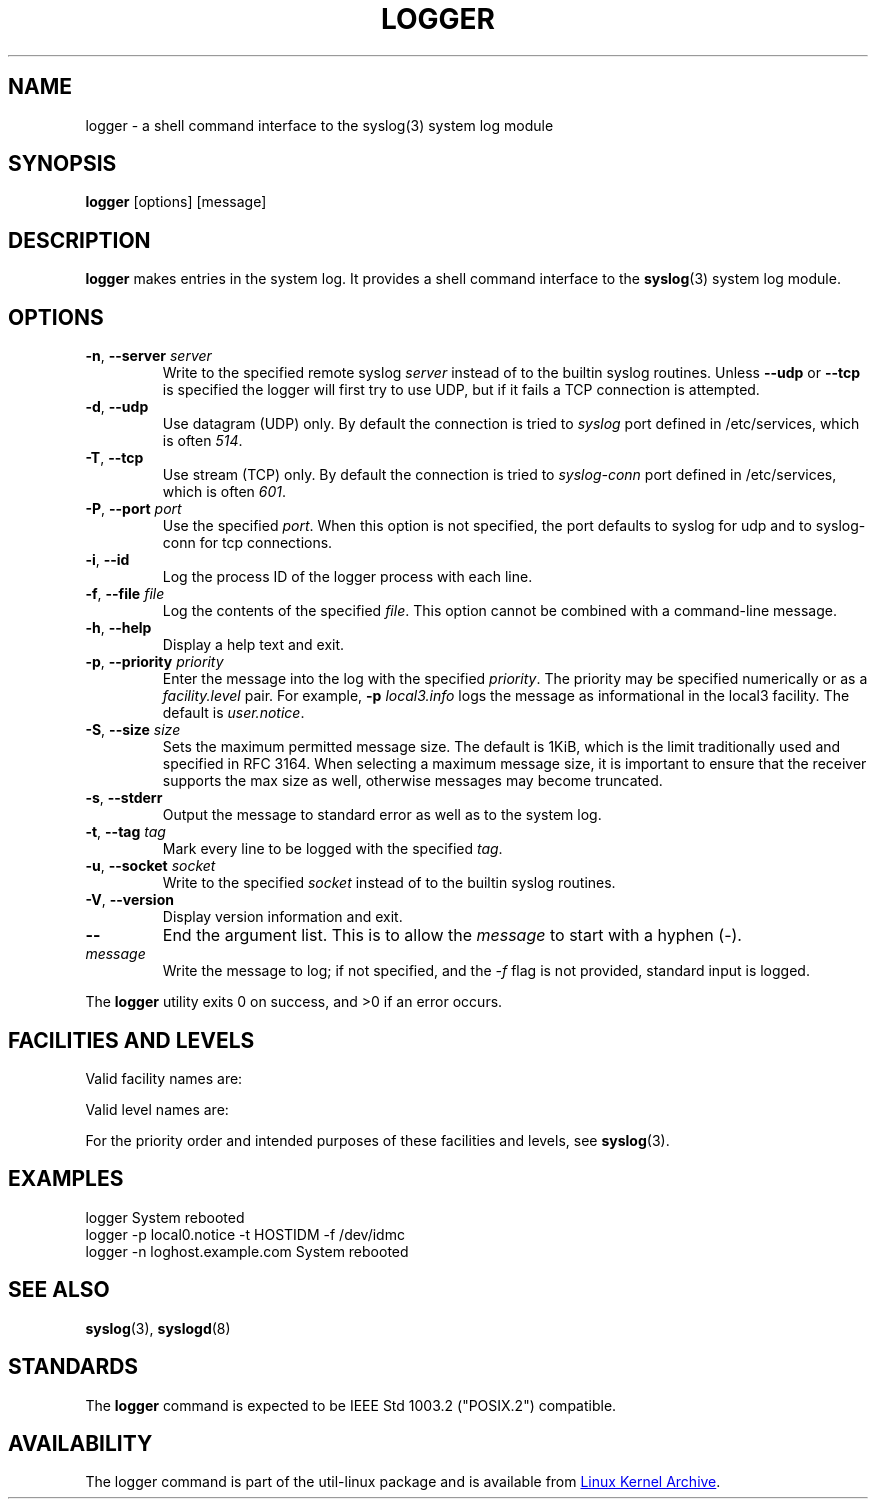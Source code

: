 .\" Copyright (c) 1983, 1990, 1993
.\"	The Regents of the University of California.  All rights reserved.
.\"
.\" Redistribution and use in source and binary forms, with or without
.\" modification, are permitted provided that the following conditions
.\" are met:
.\" 1. Redistributions of source code must retain the above copyright
.\"    notice, this list of conditions and the following disclaimer.
.\" 2. Redistributions in binary form must reproduce the above copyright
.\"    notice, this list of conditions and the following disclaimer in the
.\"    documentation and/or other materials provided with the distribution.
.\" 3. All advertising materials mentioning features or use of this software
.\"    must display the following acknowledgement:
.\"	This product includes software developed by the University of
.\"	California, Berkeley and its contributors.
.\" 4. Neither the name of the University nor the names of its contributors
.\"    may be used to endorse or promote products derived from this software
.\"    without specific prior written permission.
.\"
.\" THIS SOFTWARE IS PROVIDED BY THE REGENTS AND CONTRIBUTORS ``AS IS'' AND
.\" ANY EXPRESS OR IMPLIED WARRANTIES, INCLUDING, BUT NOT LIMITED TO, THE
.\" IMPLIED WARRANTIES OF MERCHANTABILITY AND FITNESS FOR A PARTICULAR PURPOSE
.\" ARE DISCLAIMED.  IN NO EVENT SHALL THE REGENTS OR CONTRIBUTORS BE LIABLE
.\" FOR ANY DIRECT, INDIRECT, INCIDENTAL, SPECIAL, EXEMPLARY, OR CONSEQUENTIAL
.\" DAMAGES (INCLUDING, BUT NOT LIMITED TO, PROCUREMENT OF SUBSTITUTE GOODS
.\" OR SERVICES; LOSS OF USE, DATA, OR PROFITS; OR BUSINESS INTERRUPTION)
.\" HOWEVER CAUSED AND ON ANY THEORY OF LIABILITY, WHETHER IN CONTRACT, STRICT
.\" LIABILITY, OR TORT (INCLUDING NEGLIGENCE OR OTHERWISE) ARISING IN ANY WAY
.\" OUT OF THE USE OF THIS SOFTWARE, EVEN IF ADVISED OF THE POSSIBILITY OF
.\" SUCH DAMAGE.
.\"
.\"	@(#)logger.1	8.1 (Berkeley) 6/6/93
.\"
.\" Section on valid facility and level strings added by
.\" and1000@debian.org, 26 Oct 1997.
.TH LOGGER "1" "April 2013" "util-linux" "User Commands"
.SH NAME
logger \- a shell command interface to the syslog(3) system log module
.SH SYNOPSIS
.B logger
[options] [message]
.SH DESCRIPTION
.B logger
makes entries in the system log.  It provides a shell command
interface to the
.BR syslog (3)
system log module.
.SH OPTIONS
.TP
\fB\-n\fR, \fB\-\-server\fR \fIserver\fR
Write to the specified remote syslog
.I server
instead of to the builtin syslog routines.  Unless
.B \-\-udp
or
.B \-\-tcp
is specified the logger will first try to use UDP, but if it fails a TCP
connection is attempted.
.TP
\fB\-d\fR, \fB\-\-udp\fR
Use datagram (UDP) only.  By default the connection is tried to
.I syslog
port defined in /etc/services, which is often
.IR 514 .
.TP
\fB\-T\fR, \fB\-\-tcp\fR
Use stream (TCP) only.  By default the connection is tried to
.I syslog-conn
port defined in /etc/services, which is often
.IR 601 .
.TP
\fB\-P\fR, \fB\-\-port\fR \fIport\fR
Use the specified
.IR port .
When this option is not specified, the port defaults to syslog for udp and to syslog-conn for tcp connections.
.TP
\fB\-i\fR, \fB\-\-id\fR
Log the process ID of the logger process with each line.
.TP
\fB\-f\fR, \fB\-\-file\fR \fIfile\fR
Log the contents of the specified
.IR file .
This option cannot be combined with a command-line message.
.TP
\fB\-h\fR, \fB\-\-help\fR
Display a help text and exit.
.TP
\fB\-p\fR, \fB\-\-priority\fR \fIpriority\fR
Enter the message into the log with the specified
.IR priority  .
The priority may be specified numerically or as a
.I facility.level
pair.
For example,
.B -p
.I local3.info
logs the message as informational in the local3 facility.
The default is
.IR user.notice .
.TP
\fB\-S\fR, \fB\-\-size\fR \fIsize\fR
Sets the maximum permitted message size. The default is 1KiB, which is
the limit traditionally used and specified in RFC 3164. When selecting a
maximum message size, it is important to ensure that the receiver supports
the max size as well, otherwise messages may become truncated.
.TP
\fB\-s\fR, \fB\-\-stderr\fR
Output the message to standard error as well as to the system log.
.TP
\fB\-t\fR, \fB\-\-tag\fR \fItag\fR
Mark every line to be logged with the specified
.IR tag .
.TP
\fB\-u\fR, \fB\-\-socket\fR \fIsocket\fR
Write to the specified
.I socket
instead of to the builtin syslog routines.
.TP
\fB\-V\fR, \fB\-\-version\fR
Display version information and exit.
.TP
\fB\-\-\fR
End the argument list.  This is to allow the
.I message
to start with a hyphen (\-).
.TP
.I message
Write the message to log; if not specified, and the
.I \-f
flag is not provided, standard input is logged.
.PP
The
.B logger
utility exits 0 on success, and >0 if an error occurs.
.SH FACILITIES AND LEVELS
Valid facility names are:
.IP
.TS
tab(:);
left l l.
\fBauth
\fBauthpriv\fR:for security information of a sensitive nature
\fBcron
\fBdaemon
\fBftp
\fBkern\fR:cannot be generated from userspace process, automatically converted to \fBuser
\fBlpr
\fBmail
\fBnews
\fBsyslog
\fBuser
\fBuucp
\fBlocal0
  to:
\fBlocal7
\fBsecurity\fR:deprecated synonym for \fBauth
.TE
.PP
Valid level names are:
.IP
.TS
tab(:);
left l l.
\fBemerg
\fBalert
\fBcrit
\fBerr
\fBwarning
\fBnotice
\fBinfo
\fBdebug
\fBpanic\fR:deprecated synonym for \fBemerg
\fBerror\fR:deprecated synonym for \fBerr
\fBwarn\fR:deprecated synonym for \fBwarning
.TE
.PP
For the priority order and intended purposes of these facilities and levels, see
.BR syslog (3).
.SH EXAMPLES
logger System rebooted
.br
logger \-p local0.notice \-t HOSTIDM \-f /dev/idmc
.br
logger \-n loghost.example.com System rebooted
.SH SEE ALSO
.BR syslog (3),
.BR syslogd (8)
.SH STANDARDS
The
.B logger
command is expected to be IEEE Std 1003.2 ("POSIX.2") compatible.
.SH AVAILABILITY
The logger command is part of the util-linux package and is available from
.UR ftp://\:ftp.kernel.org\:/pub\:/linux\:/utils\:/util-linux/
Linux Kernel Archive
.UE .
